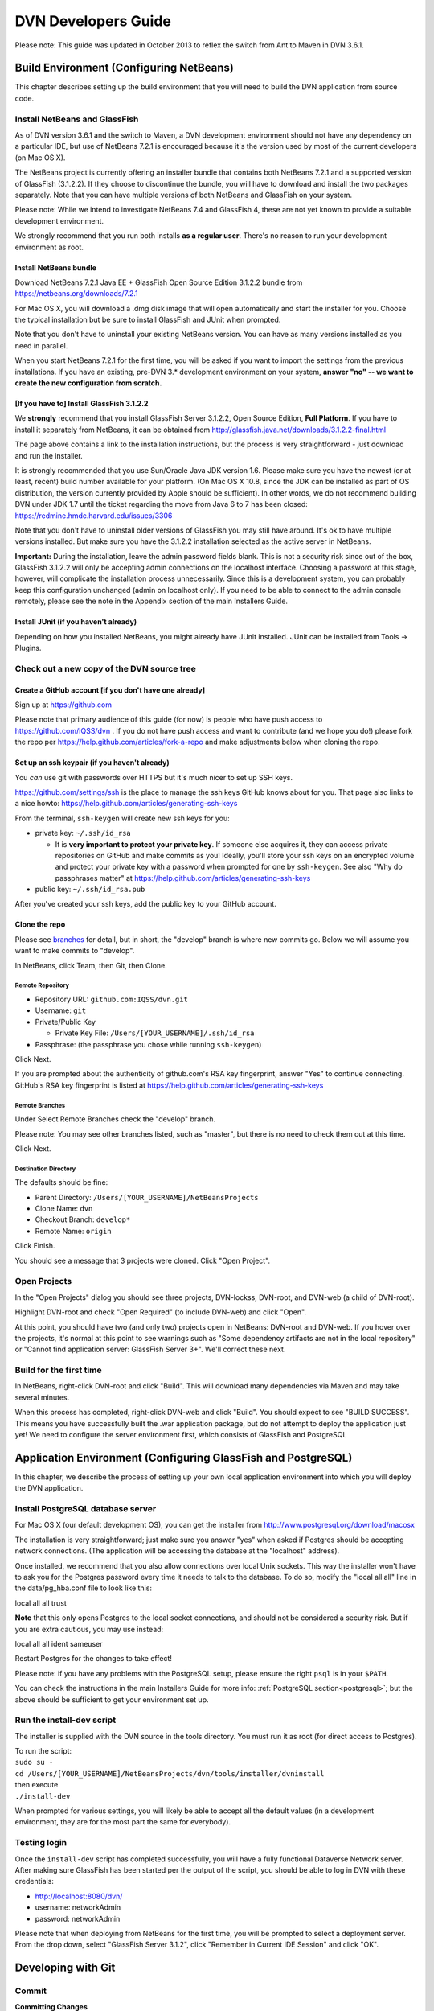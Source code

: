====================================
DVN Developers Guide
====================================

Please note: This guide was updated in October 2013 to reflex the switch
from Ant to Maven in DVN 3.6.1.

Build Environment (Configuring NetBeans)
++++++++++++++++++++++++++++++++++++++++

This chapter describes setting up the build environment that you will
need to build the DVN application from source code. 

Install NetBeans and GlassFish
==============================

As of DVN version 3.6.1 and the switch to Maven, a DVN development
environment should not have any dependency on a particular IDE, but use
of NetBeans 7.2.1 is encouraged because it's the version used by most of
the current developers (on Mac OS X).

The NetBeans project is currently offering an installer bundle that
contains both NetBeans 7.2.1 and a supported version of GlassFish
(3.1.2.2). If they choose to discontinue the bundle, you will have to
download and install the two packages separately. Note that you can have
multiple versions of both NetBeans and GlassFish on your system.

Please note: While we intend to investigate NetBeans 7.4 and GlassFish
4, these are not yet known to provide a suitable development
environment.

We strongly recommend that you run both installs **as a regular user**. There's no reason to run your development environment as root.

Install NetBeans bundle
-----------------------

Download NetBeans 7.2.1 Java EE + GlassFish Open Source Edition 3.1.2.2
bundle from https://netbeans.org/downloads/7.2.1

For Mac OS X, you will download a .dmg disk image that will open
automatically and start the installer for you. Choose the typical
installation but be sure to install GlassFish and JUnit when prompted.

Note that you don't have to uninstall your existing NetBeans version.
You can have as many versions installed as you need in parallel.

When you start NetBeans 7.2.1 for the first time, you will be asked if
you want to import the settings from the previous installations. If you
have an existing, pre-DVN 3.\* development environment on your system, 
**answer "no" -- we want to create the new configuration from scratch.**

[If you have to] Install GlassFish 3.1.2.2
------------------------------------------

We **strongly** recommend that you install GlassFish Server 3.1.2.2,
Open Source Edition, **Full Platform**. If you have to install it
separately from NetBeans, it can be obtained from
http://glassfish.java.net/downloads/3.1.2.2-final.html

The page above contains a link to the installation instructions, but the
process is very straightforward - just download and run the installer.

It is strongly recommended that you use Sun/Oracle Java JDK version 1.6.
Please make sure you have the newest (or at least, recent) build number
available for your platform. (On Mac OS X 10.8, since the JDK can be
installed as part of OS distribution, the version currently provided by
Apple should be sufficient). In other words, we do not recommend
building DVN under JDK 1.7 until the ticket regarding the move from Java
6 to 7 has been closed: https://redmine.hmdc.harvard.edu/issues/3306

Note that you don't have to uninstall older versions of GlassFish you
may still have around. It's ok to have multiple versions installed. But
make sure you have the 3.1.2.2 installation selected as the active
server in NetBeans.

**Important:** During the installation, leave the admin password fields
blank. This is not a security risk since out of the box, GlassFish
3.1.2.2 will only be accepting admin connections on the localhost
interface. Choosing a password at this stage, however, will complicate
the installation process unnecessarily. Since this is a development
system, you can probably keep this configuration unchanged (admin on
localhost only). If you need to be able to connect to the admin console
remotely, please see the note in the Appendix section of the main
Installers Guide.

Install JUnit (if you haven't already)
--------------------------------------

Depending on how you installed NetBeans, you might already have JUnit
installed. JUnit can be installed from Tools -> Plugins.

Check out a new copy of the DVN source tree
===========================================

Create a GitHub account [if you don't have one already]
-------------------------------------------------------

Sign up at https://github.com

Please note that primary audience of this guide (for now) is people who
have push access to https://github.com/IQSS/dvn . If you do not have
push access and want to contribute (and we hope you do!) please fork the
repo per https://help.github.com/articles/fork-a-repo and make
adjustments below when cloning the repo.

Set up an ssh keypair (if you haven't already)
-----------------------------------------------------

You *can* use git with passwords over HTTPS but it's much nicer to set
up SSH keys.

https://github.com/settings/ssh is the place to manage the ssh keys
GitHub knows about for you. That page also links to a nice howto:
https://help.github.com/articles/generating-ssh-keys

From the terminal, ``ssh-keygen`` will create new ssh keys for you:

-  private key: ``~/.ssh/id_rsa``

   -  It is **very important to protect your private key**. If someone
      else acquires it, they can access private repositories on GitHub
      and make commits as you! Ideally, you'll store your ssh keys on an
      encrypted volume and protect your private key with a password when
      prompted for one by ``ssh-keygen``. See also "Why do passphrases
      matter" at https://help.github.com/articles/generating-ssh-keys

-  public key: ``~/.ssh/id_rsa.pub``

After you've created your ssh keys, add the public key to your GitHub
account.

Clone the repo
--------------

Please see `branches <#branches>`__ for detail, but in short, the
"develop" branch is where new commits go. Below we will assume you want
to make commits to "develop".

In NetBeans, click Team, then Git, then Clone.

Remote Repository
*****************

-  Repository URL: ``github.com:IQSS/dvn.git``
-  Username: ``git``
-  Private/Public Key

   -  Private Key File: ``/Users/[YOUR_USERNAME]/.ssh/id_rsa``

-  Passphrase: (the passphrase you chose while running ``ssh-keygen``)

Click Next.

If you are prompted about the authenticity of github.com's RSA key fingerprint, answer "Yes" to continue connecting. GitHub's RSA key fingerprint is listed at https://help.github.com/articles/generating-ssh-keys

Remote Branches
***************

Under Select Remote Branches check the "develop" branch.

Please note: You may see other branches listed, such as "master", but
there is no need to check them out at this time.

Click Next.

Destination Directory
*********************

The defaults should be fine:

-  Parent Directory: ``/Users/[YOUR_USERNAME]/NetBeansProjects``
-  Clone Name: ``dvn``
-  Checkout Branch: ``develop*``
-  Remote Name: ``origin``

Click Finish.

You should see a message that 3 projects were cloned. Click "Open
Project".

Open Projects
=============

In the "Open Projects" dialog you should see three projects, DVN-lockss,
DVN-root, and DVN-web (a child of DVN-root).

Highlight DVN-root and check "Open Required" (to include DVN-web) and click "Open".

At this point, you should have two (and only two) projects open in
NetBeans: DVN-root and DVN-web. If you hover over the projects, it's
normal at this point to see warnings such as "Some dependency artifacts
are not in the local repository" or "Cannot find application server:
GlassFish Server 3+". We'll correct these next.

Build for the first time
========================

In NetBeans, right-click DVN-root and click "Build". This will download
many dependencies via Maven and may take several minutes.

When this process has completed, right-click DVN-web and click "Build".
You should expect to see "BUILD SUCCESS". This means you have
successfully built the .war application package, but do not attempt to
deploy the application just yet! We need to configure the server
environment first, which consists of GlassFish and PostgreSQL

Application Environment (Configuring GlassFish and PostgreSQL)
++++++++++++++++++++++++++++++++++++++++++++++++++++++++++++++

In this chapter, we describe the process of setting up your own local
application environment into which you will deploy the DVN application. 

Install PostgreSQL database server 
==================================

For Mac OS X (our default development OS), you can get the installer
from http://www.postgresql.org/download/macosx

The installation is very straightforward; just make sure you answer
"yes" when asked if Postgres should be accepting network connections.
(The application will be accessing the database at the "localhost"
address). 

Once installed, we recommend that you also allow connections
over local Unix sockets. This way the installer won't have to ask you
for the Postgres password every time it needs to talk to the database.
To do so, modify the "local all all" line in the data/pg\_hba.conf file
to look like this:

| local all all trust

**Note** that this only opens Postgres to the local socket connections,
and should not be considered a security risk. But if you are extra
cautious, you may use instead:

| local all all ident sameuser

Restart Postgres for the changes to take effect!

Please note: if you have any problems with the PostgreSQL setup, please
ensure the right ``psql`` is in your ``$PATH``.

You can check the instructions in the main Installers Guide for more info:
:ref:`PostgreSQL section<postgresql>`;
but the above should be sufficient to get your environment set up.

Run the install-dev script
==========================

The installer is supplied with the DVN source in the tools directory.
You must run it as root (for direct access to Postgres).

| To run the script:
| ``sudo su -``
| ``cd /Users/[YOUR_USERNAME]/NetBeansProjects/dvn/tools/installer/dvninstall``

| then execute
| ``./install-dev``

When prompted for various settings, you will likely be able to accept
all the default values (in a development environment, they are for the
most part the same for everybody).

Testing login
=============

Once the ``install-dev`` script has completed successfully, you will
have a fully functional Dataverse Network server. After making sure
GlassFish has been started per the output of the script, you should be
able to log in DVN with these credentials:

- http://localhost:8080/dvn/
- username: networkAdmin
- password: networkAdmin

Please note that when deploying from NetBeans for the first time, you
will be prompted to select a deployment server. From the drop down,
select "GlassFish Server 3.1.2", click "Remember in Current IDE Session"
and click "OK". 

Developing with Git
++++++++++++++++


.. _commit:

Commit
==================

**Committing Changes**

By following the instructions in the :ref:`build <build>` step, you
should be in the "develop" branch, which is where we want to make
commits as we work toward the next release.

You can verify which branch you are on by clicking Team then "Repository
Browser".

You should see ``dvn [develop]`` at the root of the tree and **develop**
in bold under Branches -> Local

Click Team, then "Show Changes". Select the desired files and
right-click to commit.

To publish your changes on GitHub, you'll need to follow the next step:
:ref:`push <push>`.

.. _push:

Push
===========

**Pushing your commits to GitHub**

After making your :ref:`commit <commit>`, push it to GitHub by clicking
Team -> Remote -> Push, then Next (to use your configured remote
repository), then checking **develop** and Finish.

Your commit should now appear on GitHub in the develop branch:
https://github.com/IQSS/dvn/commits/develop

Your commit should **not** appear in the master branch on GitHub:
https://github.com/IQSS/dvn/commits/master . Not yet anyway. We only
merge commits into master when we are ready to release.  Please see the
`branches <#branches>`__ section for for detail.


Release
============

Merge develop into master
--------------------------------------

Tag the release
***************************

Here is an example of how the 3.4 tag (
`https://github.com/IQSS/dvn/tree/3.4 <https://github.com/IQSS/dvn/tree/3.4>`__) was created and pushed to GitHub:

.. code-block:: guess

    murphy:dvn pdurbin$ git branch
    * develop
      master
    murphy:dvn pdurbin$ git pull
    Already up-to-date.
    murphy:dvn pdurbin$ git checkout master
    Switched to branch 'master'
    murphy:dvn pdurbin$ git merge develop
    Updating fdbfe57..6ceb24f
    (snip)
     create mode 100644 tools/installer/dvninstall/readme.md
    murphy:dvn pdurbin$ git tag
    3.3
    murphy:dvn pdurbin$ git tag -a 3.4 -m 'merged develop, tagging master as 3.4'
    murphy:dvn pdurbin$ git tag
    3.3
    3.4
    murphy:dvn pdurbin$ git push origin 3.4
    Counting objects: 1, done.
    Writing objects: 100% (1/1), 182 bytes, done.
    Total 1 (delta 0), reused 0 (delta 0)
    To git@github.com:IQSS/dvn.git
     * [new tag]         3.4 -> 3.4
    murphy:dvn pdurbin$ 
    murphy:dvn pdurbin$ git push origin master
    Total 0 (delta 0), reused 0 (delta 0)
    To git@github.com:IQSS/dvn.git
       fdbfe57..6ceb24f  master -> master
    murphy:dvn pdurbin$ 

Make release available for download
******************************************************

On dvn-build:

.. code-block:: guess

    cd tools/installer
    make installer

Rename the resulting "dvninstall.zip" to include the release number
(i.e. "dvninstall\_v3\_4.zip") and upload it, the separate war file, a
readme, and a buildupdate script (all these files should include the
release number) to SourceForge (i.e.
`http://sourceforge.net/projects/dvn/files/dvn/3.4/ <http://sourceforge.net/projects/dvn/files/dvn/3.4/>`__).

Increment the version number
*******************************************************

The file to edit is:

| `https://github.com/IQSS/dvn/blob/develop/src/DVN-web/src/VersionNumber.properties <https://github.com/IQSS/dvn/blob/develop/src/DVN-web/sr/VersionNumber.properties>`__

Branches
===========

Current list of branches
-------------------------------------

`https://github.com/IQSS/dvn/branches <https://github.com/IQSS/dvn/branches>`__

New branching model: develop vs. master
-------------------------------------------------

Please note that with the move to git, we are adopting the branching
model described at
`http://nvie.com/posts/a-successful-git-branching-model/ <http://nvie.com/posts/a-successful-git-branching-model/>`__

In this branching model there are two persistent branches:

-  develop: where all new commits go
-  master: where code gets merged and tagged as a release

That is to say, **please make your commits on the develop branch, not
the master branch**.

Feature branches
------------------------

    "The essence of a feature branch is that it exists as long as the
    feature is in development, but will eventually be merged back into
    develop (to definitely add the new feature to the upcoming release)
    or discarded (in case of a disappointing experiment)." --
    `http://nvie.com/posts/a-successful-git-branching-model/ <http://nvie.com/posts/a-successful-git-branching-model/>`__

Example feature branch: 2656-lucene
---------------------------------------------------

First, we create the branch and check it out:

::

    murphy:dvn pdurbin$ git branch
      2656-solr
    * develop
    murphy:dvn pdurbin$ git branch 2656-lucene
    murphy:dvn pdurbin$ 
    murphy:dvn pdurbin$ git branch
      2656-lucene
      2656-solr
    * develop
    murphy:dvn pdurbin$ git checkout 2656-lucene
    Switched to branch '2656-lucene'
    murphy:dvn pdurbin$ 
    murphy:dvn pdurbin$ git status
    # On branch 2656-lucene
    nothing to commit (working directory clean)
    murphy:dvn pdurbin$ 

| Then, we make a change and a commit, and push it to:

| `https://github.com/iqss/dvn/tree/2656-lucene <https://github.com/iqss/dvn/tree/2656-lucene>`__ (creating a new remote branch):


::

    murphy:dvn pdurbin$ vim src/DVN-EJB/src/java/edu/harvard/iq/dvn/core/index/Indexer.java
    murphy:dvn pdurbin$ 
    murphy:dvn pdurbin$ git commit -m 'start lucene faceting branch' src/DVN-EJB/src/java/edu/harvard/iq/dvn/core/index/Indexer.java
    [2656-lucene 3b82f88] start lucene faceting branch
     1 file changed, 73 insertions(+), 2 deletions(-)
    murphy:dvn pdurbin$ 
    murphy:dvn pdurbin$ git push origin 2656-lucene
    Counting objects: 25, done.
    Delta compression using up to 8 threads.
    Compressing objects: 100% (10/10), done.
    Writing objects: 100% (13/13), 2.23 KiB, done.
    Total 13 (delta 6), reused 0 (delta 0)
    To git@github.com:IQSS/dvn.git
     * [new branch]      2656-lucene -> 2656-lucene
    murphy:dvn pdurbin$ 

| 

As we work on the feature branch, we merge the latest changes from
"develop". We want to resolve conflicts in the feature branch itself so
that the feature branch will merge cleanly into "develop" when we're
ready. In the example below, we use ``git mergetool`` and ``opendiff``
to resolve conflicts and save the merge. Then we push the newly-merged
2656-lucene feature branch to GitHub:

| 

::

    murphy:dvn pdurbin$ git branch
    * 2656-lucene
      2656-solr
      develop
    murphy:dvn pdurbin$ git checkout develop
    murphy:dvn pdurbin$ git branch
      2656-lucene
      2656-solr
    * develop
    murphy:dvn pdurbin$ git pull
    remote: Counting objects: 206, done.
    remote: Compressing objects: 100% (43/43), done.
    remote: Total 120 (delta 70), reused 96 (delta 46)
    Receiving objects: 100% (120/120), 17.65 KiB, done.
    Resolving deltas: 100% (70/70), completed with 40 local objects.
    From github.com:IQSS/dvn
       8fd223d..9967413  develop    -> origin/develop
    Updating 8fd223d..9967413
    Fast-forward
     .../admin/EditNetworkPrivilegesServiceBean.java  |    5 +-
    (snip)
     src/DVN-web/web/study/StudyFilesFragment.xhtml   |    2 +-
     12 files changed, 203 insertions(+), 118 deletions(-)
    murphy:dvn pdurbin$ murphy:dvn pdurbin$ git pull
    remote: Counting objects: 206, done.
    remote: Compressing objects: 100% (43/43), done.
    remote: Total 120 (delta 70), reused 96 (delta 46)
    Receiving objects: 100% (120/120), 17.65 KiB, done.
    Resolving deltas: 100% (70/70), completed with 40 local objects.
    From github.com:IQSS/dvn
       8fd223d..9967413  develop    -> origin/develop
    Updating 8fd223d..9967413
    Fast-forward
     .../admin/EditNetworkPrivilegesServiceBean.java  |    5 +-
    (snip)
     .../harvard/iq/dvn/core/web/study/StudyUI.java   |    2 +-
     src/DVN-web/web/HomePage.xhtml                   |    5 +-
    murphy:dvn pdurbin$ 
    murphy:dvn pdurbin$ git checkout 2656-lucene
    Switched to branch '2656-lucene'
    murphy:dvn pdurbin$ 
    murphy:dvn pdurbin$ 
    murphy:dvn pdurbin$ git merge develop
    Auto-merging src/DVN-web/web/BasicSearchFragment.xhtml
    CONFLICT (content): Merge conflict in src/DVN-web/web/BasicSearchFragment.xhtml
    Auto-merging src/DVN-web/src/edu/harvard/iq/dvn/core/web/BasicSearchFragment.java
    Auto-merging src/DVN-EJB/src/java/edu/harvard/iq/dvn/core/index/Indexer.java
    Automatic merge failed; fix conflicts and then commit the result.
    murphy:dvn pdurbin$ 
    murphy:dvn pdurbin$ git status
    # On branch 2656-lucene
    # Changes to be committed:
    #
    #       modified:   src/DVN-EJB/src/java/edu/harvard/iq/dvn/core/admin/EditNetworkPrivilegesServiceBean.java
    (snip)
    #       new file:   src/DVN-web/web/admin/ChooseDataverseForCreateStudy.xhtml
    #       modified:   src/DVN-web/web/study/StudyFilesFragment.xhtml
    #
    # Unmerged paths:
    #   (use "git add/rm <file>..." as appropriate to mark resolution)
    #
    #       both modified:      src/DVN-web/web/BasicSearchFragment.xhtml
    #
    murphy:dvn pdurbin$ git mergetool
    merge tool candidates: opendiff kdiff3 tkdiff xxdiff meld tortoisemerge gvimdiff diffuse ecmerge p4merge araxis bc3 emerge vimdiff
    Merging:
    src/DVN-web/web/BasicSearchFragment.xhtml

    Normal merge conflict for 'src/DVN-web/web/BasicSearchFragment.xhtml':
      {local}: modified file
      {remote}: modified file
    Hit return to start merge resolution tool (opendiff):
    murphy:dvn pdurbin$ 
    murphy:dvn pdurbin$ git add .
    murphy:dvn pdurbin$ 
    murphy:dvn pdurbin$ git commit -m "Merge branch 'develop' into 2656-lucene"
    [2656-lucene 519cd8c] Merge branch 'develop' into 2656-lucene
    murphy:dvn pdurbin$ 
    murphy:dvn pdurbin$ git push origin 2656-lucene
    (snip)
    murphy:dvn pdurbin$ 


| When we are ready to merge the feature branch back into the develop branch, we can do so.

| Here's an example of merging the 2656-lucene branch back into develop:

::

    murphy:dvn pdurbin$ git checkout 2656-lucene
    Switched to branch '2656-lucene'
    murphy:dvn pdurbin$ git pull
    Already up-to-date.
    murphy:dvn pdurbin$ git checkout develop
    Switched to branch 'develop'
    murphy:dvn pdurbin$ git pull
    Already up-to-date.
    murphy:dvn pdurbin$ git merge 2656-lucene
    Removing lib/dvn-lib-EJB/lucene-core-3.0.0.jar
    Merge made by the 'recursive' strategy.
     lib/dvn-lib-EJB/lucene-core-3.0.0.jar                                     |  Bin 1021623 -> 0 bytes
     lib/dvn-lib-EJB/lucene-core-3.5.0.jar                                     |  Bin 0 -> 1466301 bytes
     lib/dvn-lib-EJB/lucene-facet-3.5.0.jar                                    |  Bin 0 -> 293582 bytes
     src/DVN-EJB/src/java/edu/harvard/iq/dvn/core/index/DvnQuery.java          |  160 +++++++++++++++++++++++++++++++++++++++++++++++++++++++++
     src/DVN-EJB/src/java/edu/harvard/iq/dvn/core/index/IndexServiceBean.java  |   56 ++++++++++++++++++++
     src/DVN-EJB/src/java/edu/harvard/iq/dvn/core/index/IndexServiceLocal.java |   16 +++++-
     src/DVN-EJB/src/java/edu/harvard/iq/dvn/core/index/Indexer.java           |  432 +++++++++++++++++++++++++++++++++++++++++++++++++++++++++++++++++++++++++++++++++++++++++++++++++++++++++++++++++++++++++++++++++++++++++++++++++++++++--
     src/DVN-EJB/src/java/edu/harvard/iq/dvn/core/index/ResultsWithFacets.java |   71 +++++++++++++++++++++++++
     src/DVN-web/src/SearchFieldBundle.properties                              |    4 +-
     src/DVN-web/src/edu/harvard/iq/dvn/core/web/AdvSearchPage.java            |   86 +++++++++++++++++++++++++++++++
     src/DVN-web/src/edu/harvard/iq/dvn/core/web/BasicSearchFragment.java      |  102 +++++++++++++++++++++++++++++++++++-
     src/DVN-web/src/edu/harvard/iq/dvn/core/web/StudyListing.java             |   11 ++++
     src/DVN-web/src/edu/harvard/iq/dvn/core/web/StudyListingPage.java         |  428 ++++++++++++++++++++++++++++++++++++++++++++++++++++++++++++++++++++++++++++++++++++++++++++++++++++++++++++++++++++++++++++++++++++++++++++++++++++++-
     src/DVN-web/src/edu/harvard/iq/dvn/core/web/study/FacetResultUI.java      |   42 +++++++++++++++
     src/DVN-web/src/edu/harvard/iq/dvn/core/web/study/FacetUI.java            |   62 ++++++++++++++++++++++
     src/DVN-web/web/AdvSearchPage.xhtml                                       |    3 +-
     src/DVN-web/web/BasicSearchFragment.xhtml                                 |    9 ++--
     src/DVN-web/web/StudyListingPage.xhtml                                    |   43 +++++++++++-----
     18 files changed, 1500 insertions(+), 25 deletions(-)
     delete mode 100644 lib/dvn-lib-EJB/lucene-core-3.0.0.jar
     create mode 100644 lib/dvn-lib-EJB/lucene-core-3.5.0.jar
     create mode 100644 lib/dvn-lib-EJB/lucene-facet-3.5.0.jar
     create mode 100644 src/DVN-EJB/src/java/edu/harvard/iq/dvn/core/index/DvnQuery.java
     create mode 100644 src/DVN-EJB/src/java/edu/harvard/iq/dvn/core/index/ResultsWithFacets.java
     create mode 100644 src/DVN-web/src/edu/harvard/iq/dvn/core/web/study/FacetResultUI.java
     create mode 100644 src/DVN-web/src/edu/harvard/iq/dvn/core/web/study/FacetUI.java
    murphy:dvn pdurbin$ 
    murphy:dvn pdurbin$ git status
    # On branch develop
    # Your branch is ahead of 'origin/develop' by 68 commits.
    #
    nothing to commit (working directory clean)
    murphy:dvn pdurbin$ 
    murphy:dvn pdurbin$ git push
    Counting objects: 51, done.
    Delta compression using up to 8 threads.
    Compressing objects: 100% (12/12), done.
    Writing objects: 100% (19/19), 1.41 KiB, done.
    Total 19 (delta 7), reused 0 (delta 0)
    To git@github.com:IQSS/dvn.git
       b7fae01..2b88b68  develop -> develop
    murphy:dvn pdurbin$ 

Switching to the master branch to merge commits from the develop branch
-------------------------------------------------------------------------------------------------------

We should really only need to switch from the develop branch to the
master branch as we prepare for a release.

First, we check out the master branch by clicking Team -> Git -> Branch
-> Switch to Branch.

Change Branch to "origin/master" and check the box for "Checkout as New
Branch" and fill in "master" as the "Branch Name" to match the name of
the branch we're switching to. Then click "Switch".

Now, in the Git Repository Browser (from Team -> Repository Browser) the
root of the tree should say ``dvn [master]`` and you should see two
branches under Branches -> Local. **master** should be in bold and
develop should not.

Tips
=========

Previewing changes before a pull
--------------------------------

If the build fails overnight you may want to hold off on doing a pull
until the problem is resolved. To preview what has changed since your
last pull, you can do a ``git fetch`` (the first part of a pull) then
``git log HEAD..origin/develop`` to see the commit messages.
``git log -p`` or ``git diff`` will allow you to see the contents of the
changes:

::

    git checkout develop
    git fetch
    git log HEAD..origin/develop
    git log -p HEAD..origin/develop
    git diff HEAD..origin/develop

After the build is working again, you can simply do a pull as normal.

Errors
===========

Duplicate class
---------------

The error "duplicate class" can result whenever you resolve a merge
conflict in git.

The fix is to close NetBeans and delete (or move aside) the cache like
this:

::

    cd ~/Library/Caches/NetBeans
    mv 7.2.1 7.2.1.moved

According to https://netbeans.org/bugzilla/show_bug.cgi?id=197983 this might be fixed in NetBeans 7.3.
